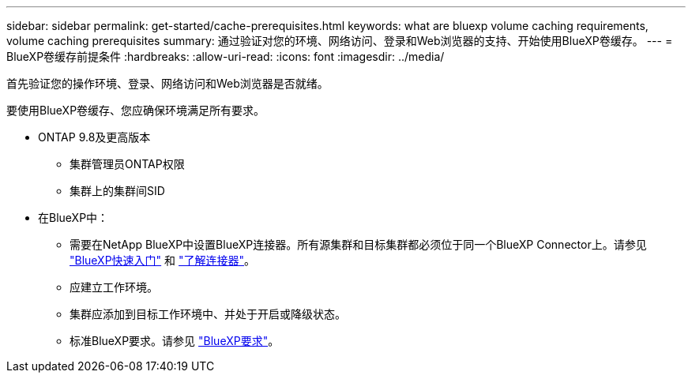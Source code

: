 ---
sidebar: sidebar 
permalink: get-started/cache-prerequisites.html 
keywords: what are bluexp volume caching requirements, volume caching prerequisites 
summary: 通过验证对您的环境、网络访问、登录和Web浏览器的支持、开始使用BlueXP卷缓存。 
---
= BlueXP卷缓存前提条件
:hardbreaks:
:allow-uri-read: 
:icons: font
:imagesdir: ../media/


[role="lead"]
首先验证您的操作环境、登录、网络访问和Web浏览器是否就绪。

要使用BlueXP卷缓存、您应确保环境满足所有要求。

* ONTAP 9.8及更高版本
+
** 集群管理员ONTAP权限
** 集群上的集群间SID


* 在BlueXP中：
+
** 需要在NetApp BlueXP中设置BlueXP连接器。所有源集群和目标集群都必须位于同一个BlueXP Connector上。请参见 https://docs.netapp.com/us-en/cloud-manager-setup-admin/task-quick-start-standard-mode.html["BlueXP快速入门"^] 和 https://docs.netapp.com/us-en/bluexp-setup-admin/concept-connectors.html["了解连接器"^]。
** 应建立工作环境。
** 集群应添加到目标工作环境中、并处于开启或降级状态。
** 标准BlueXP要求。请参见 https://docs.netapp.com/us-en/cloud-manager-setup-admin/reference-checklist-cm.html["BlueXP要求"^]。



